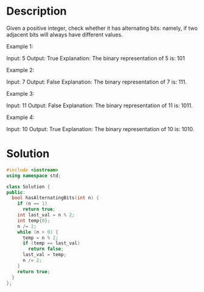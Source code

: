 * Description
Given a positive integer, check whether it has alternating bits: namely, if two adjacent bits will always have different values.

Example 1:

Input: 5
Output: True
Explanation:
The binary representation of 5 is: 101

Example 2:

Input: 7
Output: False
Explanation:
The binary representation of 7 is: 111.

Example 3:

Input: 11
Output: False
Explanation:
The binary representation of 11 is: 1011.

Example 4:

Input: 10
Output: True
Explanation:
The binary representation of 10 is: 1010.
* Solution
#+BEGIN_SRC cpp
  #include <iostream>
  using namespace std;

  class Solution {
  public:
    bool hasAlternatingBits(int n) {
      if (n == 1)
        return true;
      int last_val = n % 2;
      int temp{0};
      n /= 2;
      while (n > 0) {
        temp = n % 2;
        if (temp == last_val)
          return false;
        last_val = temp;
        n /= 2;
      }
      return true;
    }
  };
#+END_SRC
